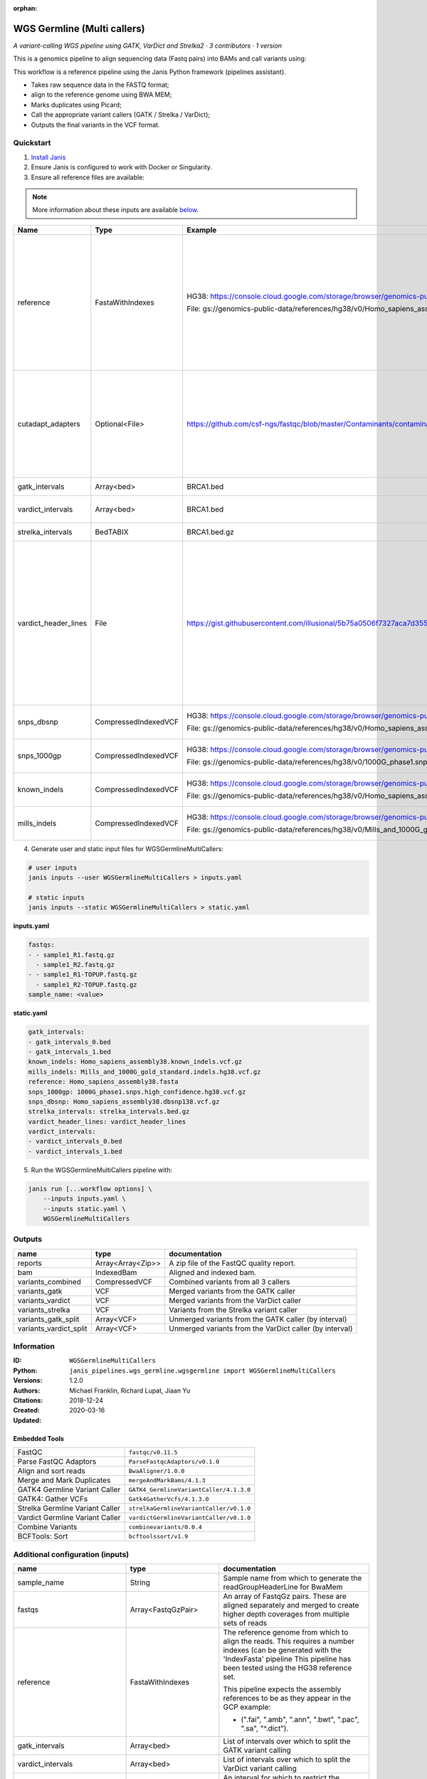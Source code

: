 :orphan:

WGS Germline (Multi callers)
======================================================

*A variant-calling WGS pipeline using GATK, VarDict and Strelka2 · 3 contributors · 1 version*

This is a genomics pipeline to align sequencing data (Fastq pairs) into BAMs and call variants using:

This workflow is a reference pipeline using the Janis Python framework (pipelines assistant).

- Takes raw sequence data in the FASTQ format;
- align to the reference genome using BWA MEM;
- Marks duplicates using Picard;
- Call the appropriate variant callers (GATK / Strelka / VarDict);
- Outputs the final variants in the VCF format.


Quickstart
-----------

1. `Install Janis </tutorials/tutorial0.html>`_

2. Ensure Janis is configured to work with Docker or Singularity.

3. Ensure all reference files are available:

.. note:: 

   More information about these inputs are available `below <#additional-configuration-inputs>`_.

====================  ====================  ===========================================================================================================================================  =================================================================================================================================================================================================================================================================================================================================================================================
Name                  Type                  Example                                                                                                                                      Description
====================  ====================  ===========================================================================================================================================  =================================================================================================================================================================================================================================================================================================================================================================================
reference             FastaWithIndexes      HG38: https://console.cloud.google.com/storage/browser/genomics-public-data/references/hg38/v0/                                              The reference genome from which to align the reads. This requires a number indexes (can be generated with the 'IndexFasta' pipeline This pipeline has been tested using the HG38 reference set.

                                            File: gs://genomics-public-data/references/hg38/v0/Homo_sapiens_assembly38.fasta                                                             This pipeline expects the assembly references to be as they appear in the GCP example:

                                                                                                                                                                                         - (".fai", ".amb", ".ann", ".bwt", ".pac", ".sa", "^.dict").
cutadapt_adapters     Optional<File>        https://github.com/csf-ngs/fastqc/blob/master/Contaminants/contaminant_list.txt                                                              Specifies a containment list for cutadapt, which contains a list of sequences to determine valid overrepresented sequences from the FastQC report to trim with Cuatadapt. The file must contain sets of named adapters in the form: ``name[tab]sequence``. Lines prefixed with a hash will be ignored.
gatk_intervals        Array<bed>            BRCA1.bed                                                                                                                                    List of intervals over which to split the GATK variant calling
vardict_intervals     Array<bed>            BRCA1.bed                                                                                                                                    List of intervals over which to split the VarDict variant calling
strelka_intervals     BedTABIX              BRCA1.bed.gz                                                                                                                                 An interval for which to restrict the analysis to.
vardict_header_lines  File                  https://gist.githubusercontent.com/illusional/5b75a0506f7327aca7d355f8ad5008f8/raw/e181c0569771e6a557d01a8a1f70c71e3598a269/headerLines.txt  As with chromosomal sequences it is highly recommended (but not required) that the header include tags describing the contigs referred to in the VCF file. This furthermore allows these contigs to come from different files. The format is identical to that of a reference sequence, but with an additional URL tag to indicate where that sequence can be found. For example:

                                                                                                                                                                                         .. code-block:

                                                                                                                                                                                            ##contig=<ID=ctg1,URL=ftp://somewhere.org/assembly.fa,...>

                                                                                                                                                                                         Source: (1.2.5 Alternative allele field format) https://samtools.github.io/hts-specs/VCFv4.1.pdf (edited)
snps_dbsnp            CompressedIndexedVCF  HG38: https://console.cloud.google.com/storage/browser/genomics-public-data/references/hg38/v0/                                              From the GATK resource bundle, passed to BaseRecalibrator as ``known_sites``

                                            File: gs://genomics-public-data/references/hg38/v0/Homo_sapiens_assembly38.dbsnp138.vcf.gz
snps_1000gp           CompressedIndexedVCF  HG38: https://console.cloud.google.com/storage/browser/genomics-public-data/references/hg38/v0/                                              From the GATK resource bundle, passed to BaseRecalibrator as ``known_sites``

                                            File: gs://genomics-public-data/references/hg38/v0/1000G_phase1.snps.high_confidence.hg38.vcf.gz
known_indels          CompressedIndexedVCF  HG38: https://console.cloud.google.com/storage/browser/genomics-public-data/references/hg38/v0/                                              From the GATK resource bundle, passed to BaseRecalibrator as ``known_sites``

                                            File: gs://genomics-public-data/references/hg38/v0/Homo_sapiens_assembly38.known_indels.vcf.gz
mills_indels          CompressedIndexedVCF  HG38: https://console.cloud.google.com/storage/browser/genomics-public-data/references/hg38/v0/                                              From the GATK resource bundle, passed to BaseRecalibrator as ``known_sites``

                                            File: gs://genomics-public-data/references/hg38/v0/Mills_and_1000G_gold_standard.indels.hg38.vcf.gz
====================  ====================  ===========================================================================================================================================  =================================================================================================================================================================================================================================================================================================================================================================================

4. Generate user and static input files for WGSGermlineMultiCallers:

.. code-block:: bash
   
   # user inputs
   janis inputs --user WGSGermlineMultiCallers > inputs.yaml
    
   # static inputs
   janis inputs --static WGSGermlineMultiCallers > static.yaml


**inputs.yaml**

.. code-block:: yaml

       fastqs:
       - - sample1_R1.fastq.gz
         - sample1_R2.fastq.gz
       - - sample1_R1-TOPUP.fastq.gz
         - sample1_R2-TOPUP.fastq.gz
       sample_name: <value>


**static.yaml**

.. code-block:: yaml

       gatk_intervals:
       - gatk_intervals_0.bed
       - gatk_intervals_1.bed
       known_indels: Homo_sapiens_assembly38.known_indels.vcf.gz
       mills_indels: Mills_and_1000G_gold_standard.indels.hg38.vcf.gz
       reference: Homo_sapiens_assembly38.fasta
       snps_1000gp: 1000G_phase1.snps.high_confidence.hg38.vcf.gz
       snps_dbsnp: Homo_sapiens_assembly38.dbsnp138.vcf.gz
       strelka_intervals: strelka_intervals.bed.gz
       vardict_header_lines: vardict_header_lines
       vardict_intervals:
       - vardict_intervals_0.bed
       - vardict_intervals_1.bed


5. Run the WGSGermlineMultiCallers pipeline with:

.. code-block:: bash

   janis run [...workflow options] \
       --inputs inputs.yaml \
       --inputs static.yaml \
       WGSGermlineMultiCallers



Outputs
-----------

======================  =================  =======================================================
name                    type               documentation
======================  =================  =======================================================
reports                 Array<Array<Zip>>  A zip file of the FastQC quality report.
bam                     IndexedBam         Aligned and indexed bam.
variants_combined       CompressedVCF      Combined variants from all 3 callers
variants_gatk           VCF                Merged variants from the GATK caller
variants_vardict        VCF                Merged variants from the VarDict caller
variants_strelka        VCF                Variants from the Strelka variant caller
variants_gatk_split     Array<VCF>         Unmerged variants from the GATK caller (by interval)
variants_vardict_split  Array<VCF>         Unmerged variants from the VarDict caller (by interval)
======================  =================  =======================================================


Information
------------

:ID: ``WGSGermlineMultiCallers``
:Python: ``janis_pipelines.wgs_germline.wgsgermline import WGSGermlineMultiCallers``
:Versions: 1.2.0
:Authors: Michael Franklin, Richard Lupat, Jiaan Yu
:Citations: 
:Created: 2018-12-24
:Updated: 2020-03-16

Embedded Tools
~~~~~~~~~~~~~~~~~

===============================  =======================================
FastQC                           ``fastqc/v0.11.5``
Parse FastQC Adaptors            ``ParseFastqcAdaptors/v0.1.0``
Align and sort reads             ``BwaAligner/1.0.0``
Merge and Mark Duplicates        ``mergeAndMarkBams/4.1.3``
GATK4 Germline Variant Caller    ``GATK4_GermlineVariantCaller/4.1.3.0``
GATK4: Gather VCFs               ``Gatk4GatherVcfs/4.1.3.0``
Strelka Germline Variant Caller  ``strelkaGermlineVariantCaller/v0.1.0``
Vardict Germline Variant Caller  ``vardictGermlineVariantCaller/v0.1.0``
Combine Variants                 ``combinevariants/0.0.4``
BCFTools: Sort                   ``bcftoolssort/v1.9``
===============================  =======================================


Additional configuration (inputs)
---------------------------------

=============================  =======================  =================================================================================================================================================================================================================================================================================================================================================================================
name                           type                     documentation
=============================  =======================  =================================================================================================================================================================================================================================================================================================================================================================================
sample_name                    String                   Sample name from which to generate the readGroupHeaderLine for BwaMem
fastqs                         Array<FastqGzPair>       An array of FastqGz pairs. These are aligned separately and merged to create higher depth coverages from multiple sets of reads
reference                      FastaWithIndexes         The reference genome from which to align the reads. This requires a number indexes (can be generated with the 'IndexFasta' pipeline This pipeline has been tested using the HG38 reference set.

                                                        This pipeline expects the assembly references to be as they appear in the GCP example:

                                                        - (".fai", ".amb", ".ann", ".bwt", ".pac", ".sa", "^.dict").
gatk_intervals                 Array<bed>               List of intervals over which to split the GATK variant calling
vardict_intervals              Array<bed>               List of intervals over which to split the VarDict variant calling
strelka_intervals              BedTABIX                 An interval for which to restrict the analysis to.
vardict_header_lines           File                     As with chromosomal sequences it is highly recommended (but not required) that the header include tags describing the contigs referred to in the VCF file. This furthermore allows these contigs to come from different files. The format is identical to that of a reference sequence, but with an additional URL tag to indicate where that sequence can be found. For example:

                                                        .. code-block:

                                                           ##contig=<ID=ctg1,URL=ftp://somewhere.org/assembly.fa,...>

                                                        Source: (1.2.5 Alternative allele field format) https://samtools.github.io/hts-specs/VCFv4.1.pdf (edited)
snps_dbsnp                     CompressedIndexedVCF     From the GATK resource bundle, passed to BaseRecalibrator as ``known_sites``
snps_1000gp                    CompressedIndexedVCF     From the GATK resource bundle, passed to BaseRecalibrator as ``known_sites``
known_indels                   CompressedIndexedVCF     From the GATK resource bundle, passed to BaseRecalibrator as ``known_sites``
mills_indels                   CompressedIndexedVCF     From the GATK resource bundle, passed to BaseRecalibrator as ``known_sites``
cutadapt_adapters              Optional<File>           Specifies a containment list for cutadapt, which contains a list of sequences to determine valid overrepresented sequences from the FastQC report to trim with Cuatadapt. The file must contain sets of named adapters in the form: ``name[tab]sequence``. Lines prefixed with a hash will be ignored.
allele_freq_threshold          Optional<Float>          The threshold for VarDict's allele frequency, default: 0.05 or 5%
align_and_sort_sortsam_tmpDir  Optional<String>         Undocumented option
combine_variants_type          Optional<String>         germline | somatic
combine_variants_columns       Optional<Array<String>>  Columns to keep, seperated by space output vcf (unsorted)
=============================  =======================  =================================================================================================================================================================================================================================================================================================================================================================================
